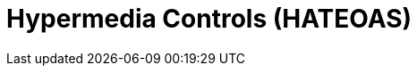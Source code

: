 = Hypermedia Controls (HATEOAS)

// TODO Layers of abstraction on top of RPC

// TODO Next available actions

// TODO Standards (JSON:API, HAL, etc.)
// http://restfuljson.org/